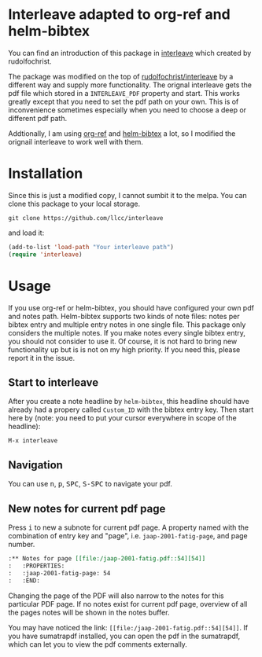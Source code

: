 * Interleave adapted to org-ref and helm-bibtex

You can find an introduction of this package in [[https://github.com/rudolfochrist/interleave][interleave]] which created by rudolfochrist.

The package was modified on the top of [[github:rudolfochrist/interleave][rudolfochrist/interleave]] by a different way and supply more functionality. The orignal interleave gets the pdf file which stored in a =INTERLEAVE_PDF= property and start. This works greatly except that you need to set the pdf path on your own. This is of inconvenience sometimes especially when you need to choose a deep or different pdf path.

Addtionally, I am using [[https://github.com/jkitchin/org-ref][org-ref]] and [[https://github.com/tmalsburg/helm-bibtex][helm-bibtex]] a lot, so I modified the orignail interleave to work well with them.

* Installation

Since this is just a modified copy, I cannot sumbit it to the melpa. You can clone this package to your local storage. 

#+BEGIN_EXAMPLE
git clone https://github.com/llcc/interleave
#+END_EXAMPLE

and load it:

#+BEGIN_SRC emacs-lisp
(add-to-list 'load-path "Your interleave path")
(require 'interleave)
#+END_SRC

* Usage

If you use org-ref or helm-bibtex, you should have configured your own pdf and notes path. Helm-bibtex supports two kinds of note files: notes per bibtex entry and multiple entry notes in one single file. This package only considers the multiple notes. If you make notes every single bibtex entry, you should not consider to use it. Of course, it is not hard to bring new functionality up but is is not on my high priority. If you need this, please report it in the issue.

** Start to interleave
After you create a note headline by =helm-bibtex=, this headline should have already had a propery called =Custom_ID= with the bibtex entry key. Then start here by (note: you need to put your cursor everywhere in scope of the headline): 

#+BEGIN_EXAMPLE
M-x interleave
#+END_EXAMPLE

** Navigation

You can use @@html:<kbd>@@n@@html:</kbd>@@, @@html:<kbd>@@p@@html:</kbd>@@, @@html:<kbd>@@SPC@@html:</kbd>@@, @@html:<kbd>@@S-SPC@@html:</kbd>@@ to navigate your pdf.

** New notes for current pdf page

Press @@html:<kbd>@@i@@html:</kbd>@@ to new a subnote for current pdf page. A property named with the combination of entry key and "page", i.e. =jaap-2001-fatig-page=, and page number.

#+BEGIN_SRC org
:** Notes for page [[file:/jaap-2001-fatig.pdf::54][54]] 
:   :PROPERTIES:
:   :jaap-2001-fatig-page: 54
:   :END:
#+END_SRC

Changing the page of the PDF will also narrow to the notes for this particular PDF page. If no notes exist for current pdf page, overview of all the pages notes will be shown in the notes buffer.

You may have noticed the link: =[[file:/jaap-2001-fatig.pdf::54][54]]=. If you have sumatrapdf installed, you can open the pdf in the sumatrapdf, which can let you to view the pdf comments externally.



